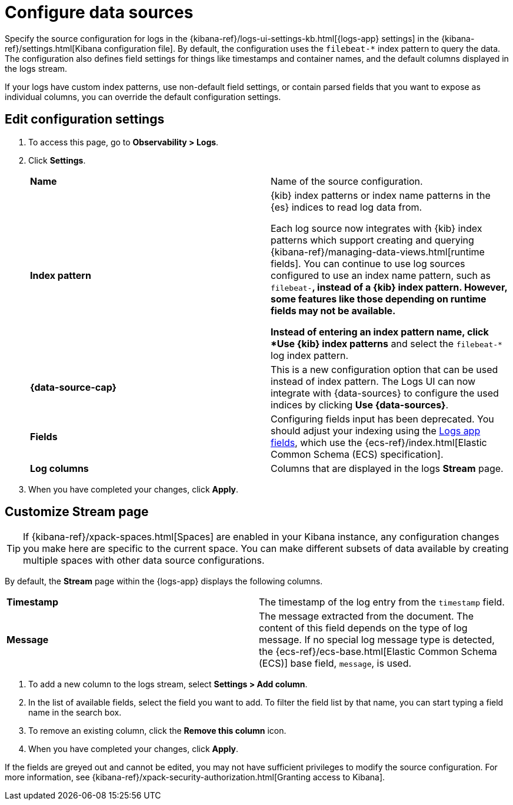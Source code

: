 [[configure-data-sources]]
= Configure data sources

Specify the source configuration for logs in the
{kibana-ref}/logs-ui-settings-kb.html[{logs-app} settings] in the
{kibana-ref}/settings.html[Kibana configuration file].
By default, the configuration uses the `filebeat-*` index pattern to query the data.
The configuration also defines field settings for things like timestamps
and container names, and the default columns displayed in the logs stream.

If your logs have custom index patterns, use non-default field settings, or contain
parsed fields that you want to expose as individual columns, you can override the
default configuration settings.

[discrete]
[[edit-config-settings]]
== Edit configuration settings

. To access this page, go to *Observability > Logs*.
+
. Click *Settings*.
+
|=== 

| *Name* | Name of the source configuration. 

| *Index pattern* | {kib} index patterns or index name patterns in the {es} indices
to read log data from.

Each log source now integrates with {kib} index patterns which support creating and
querying {kibana-ref}/managing-data-views.html[runtime fields]. You can continue
to use log sources configured to use an index name pattern, such as `filebeat-*`,
instead of a {kib} index pattern. However, some features like those depending on
runtime fields may not be available.

Instead of entering an index pattern name,
click *Use {kib} index patterns* and select the `filebeat-*` log index pattern.

| *{data-source-cap}* | This is a new configuration option that can be used
instead of index pattern. The Logs UI can now integrate with {data-sources} to
configure the used indices by clicking *Use {data-sources}*.

| *Fields* | Configuring fields input has been deprecated. You should adjust your indexing using the
<<logs-app-fields,Logs app fields>>, which use the {ecs-ref}/index.html[Elastic Common Schema (ECS) specification].

| *Log columns* | Columns that are displayed in the logs *Stream* page.

|=== 
+
. When you have completed your changes, click *Apply*.

[discrete]
[[customize-stream-page]]
== Customize Stream page

[TIP]
===============================
If {kibana-ref}/xpack-spaces.html[Spaces] are enabled in your Kibana instance,
any configuration changes you make here are specific to the current space.
You can make different subsets of data available by creating multiple spaces
with other data source configurations.
===============================

By default, the *Stream* page within the {logs-app} displays the following columns.

|=== 

| *Timestamp* | The timestamp of the log entry from the `timestamp` field. 

| *Message* | The message extracted from the document.
The content of this field depends on the type of log message.
If no special log message type is detected, the {ecs-ref}/ecs-base.html[Elastic Common Schema (ECS)]
base field, `message`, is used.

|=== 

1. To add a new column to the logs stream, select *Settings > Add column*.
2. In the list of available fields, select the field you want to add.
To filter the field list by that name, you can start typing a field name in the search box.
3. To remove an existing column, click the *Remove this column* icon.
4. When you have completed your changes, click *Apply*.

If the fields are greyed out and cannot be edited, you may not have sufficient privileges
to modify the source configuration. For more information, see {kibana-ref}/xpack-security-authorization.html[Granting access to Kibana].
